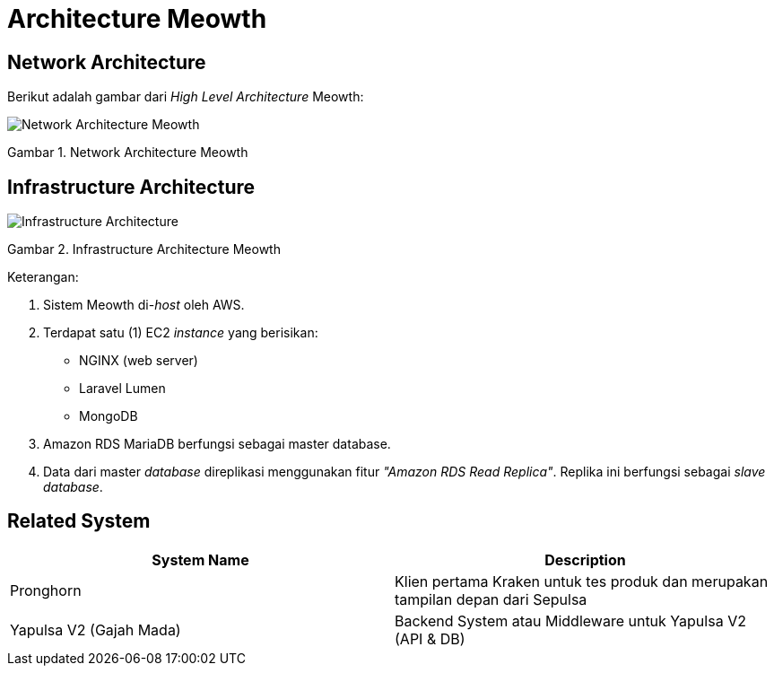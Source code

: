 = Architecture Meowth

== Network Architecture

Berikut adalah gambar dari _High Level Architecture_ Meowth:

image::./images-meowth/meowth-hla.png[Network Architecture Meowth]

Gambar 1. Network Architecture Meowth

== Infrastructure Architecture

image::./images-meowth/meowth-architecture.png[Infrastructure Architecture]

Gambar 2. Infrastructure Architecture Meowth

Keterangan:

. Sistem Meowth di-_host_ oleh AWS.
. Terdapat satu (1) EC2 _instance_ yang berisikan:
 ** NGINX (web server)
 ** Laravel Lumen
 ** MongoDB
. Amazon RDS MariaDB berfungsi sebagai master database.
. Data dari master _database_ direplikasi menggunakan fitur _"Amazon RDS Read Replica"_.
Replika ini berfungsi sebagai _slave database_.

== Related System

|===
| *System Name* | *Description*

| Pronghorn
| Klien pertama Kraken untuk  tes produk dan merupakan tampilan depan dari Sepulsa

| Yapulsa V2 (Gajah Mada)
| Backend System  atau Middleware untuk    Yapulsa V2 (API & DB)
|===
